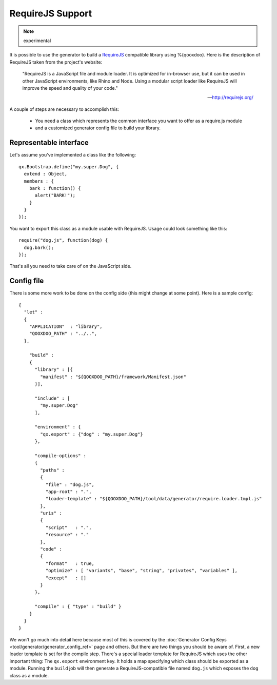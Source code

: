 RequireJS Support
*****************

.. note::
  experimental


It is possible to use the generator to build a `RequireJS <http://requirejs.org/>`_ compatible library using %{qooxdoo}. Here is the description of RequireJS taken from the project's website:

  "RequireJS is a JavaScript file and module loader. It is optimized for in-browser use, but it can be used in other JavaScript environments, like Rhino and Node. Using a modular script loader like RequireJS will improve the speed and quality of your code."

  -- `http://requirejs.org/ <http://requirejs.org/>`_

A couple of steps are necessary to accomplish this:

  * You need a class which represents the common interface you want to offer as a require.js module
  * and a customized generator config file to build your library.

Representable interface
-----------------------
Let's assume you've implemented a class like the following:

::

  qx.Bootstrap.define("my.super.Dog", {
    extend : Object,
    members : {
      bark : function() {
        alert("BARK!");
      }
    }
  });

You want to export this class as a module usable with RequireJS. Usage could look something like this:

::

  require("dog.js", function(dog) {
    dog.bark();
  });

That's all you need to take care of on the JavaScript side.

Config file
-----------
There is some more work to be done on the config side (this might change at some point). Here is a sample config:

::

  {
    "let" :
    {
      "APPLICATION"  : "library",
      "QOOXDOO_PATH" : "../..",
    },

      "build" :
      {
        "library" : [{
          "manifest" : "${QOOXDOO_PATH}/framework/Manifest.json"
        }],

        "include" : [
          "my.super.Dog"
        ],

        "environment" : {
          "qx.export" : {"dog" : "my.super.Dog"}
        },

        "compile-options" :
        {
          "paths" :
          {
            "file" : "dog.js",
            "app-root" : ".",
            "loader-template" : "${QOOXDOO_PATH}/tool/data/generator/require.loader.tmpl.js"
          },
          "uris" :
          {
            "script"   : ".",
            "resource" : "."
          },
          "code" :
          {
            "format"   : true,
            "optimize" : [ "variants", "base", "string", "privates", "variables" ],
            "except"   : []
          }
        },

        "compile" : { "type" : "build" }
      }
    }
  }

We won't go much into detail here because most of this is covered by the :doc:`Generator Config Keys <tool/generator/generator_config_ref>` page and others. But there are two things you should be aware of. First, a new loader template is set for the compile step. There's a special loader template for RequireJS which uses the other important thing: The ``qx.export`` environment key. It holds a map specifying which class should be exported as a module. Running the ``build`` job will then generate a RequireJS-compatible file named ``dog.js`` which exposes the ``dog`` class as a module.
